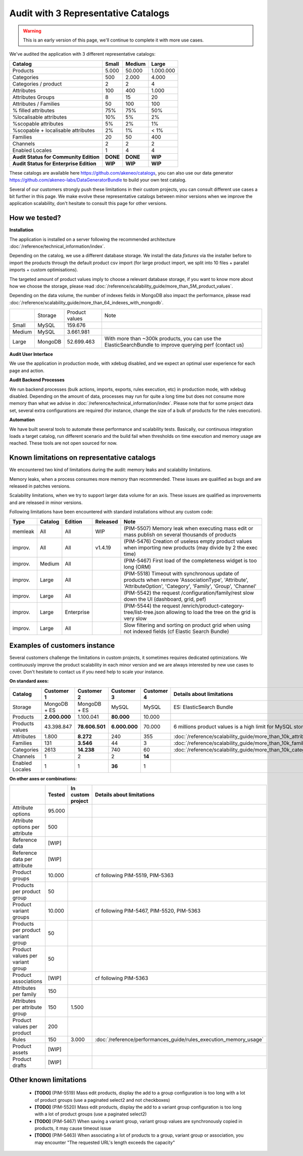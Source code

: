 Audit with 3 Representative Catalogs
====================================

.. warning::

    This is an early version of this page, we'll continue to complete it with more use cases.

We've audited the application with 3 different representative catalogs:

+-----------------------------------------+-----------+------------+-------------+
| **Catalog**                             | **Small** | **Medium** | **Large**   |
+-----------------------------------------+-----------+------------+-------------+
| Products                                | 5.000     | 50.000     | 1.000.000   |
+-----------------------------------------+-----------+------------+-------------+
| Categories                              | 500       | 2.000      | 4.000       |
+-----------------------------------------+-----------+------------+-------------+
| Categories / product                    | 2         | 2          | 4           |
+-----------------------------------------+-----------+------------+-------------+
| Attributes                              | 100       | 400        | 1.000       |
+-----------------------------------------+-----------+------------+-------------+
| Attributes Groups                       | 8         | 15         | 20          |
+-----------------------------------------+-----------+------------+-------------+
| Attributes / Families                   | 50        | 100        | 100         |
+-----------------------------------------+-----------+------------+-------------+
| % filled attributes                     | 75%       | 75%        | 50%         |
+-----------------------------------------+-----------+------------+-------------+
| %localisable attributes                 | 10%       | 5%         | 2%          |
+-----------------------------------------+-----------+------------+-------------+
| %scopable attributes                    | 5%        | 2%         | 1%          |
+-----------------------------------------+-----------+------------+-------------+
| %scopable + localisable attributes      | 2%        | 1%         | < 1%        |
+-----------------------------------------+-----------+------------+-------------+
| Families                                | 20        | 50         | 400         |
+-----------------------------------------+-----------+------------+-------------+
| Channels                                | 2         | 2          | 2           |
+-----------------------------------------+-----------+------------+-------------+
| Enabled Locales                         | 1         | 4          | 4           |
+-----------------------------------------+-----------+------------+-------------+
| **Audit Status for Community Edition**  | **DONE**  | **DONE**   | **WIP**     |
+-----------------------------------------+-----------+------------+-------------+
| **Audit Status for Enterprise Edition** | **WIP**   | **WIP**    | **WIP**     |
+-----------------------------------------+-----------+------------+-------------+

These catalogs are available here https://github.com/akeneo/catalogs, you can also use our data generator https://github.com/akeneo-labs/DataGeneratorBundle to build your own test catalog.

Several of our customers strongly push these limitations in their custom projects, you can consult different use cases a bit further in this page. We make evolve these representative catalogs between minor versions when we improve the application scalability, don't hesitate to consult this page for other versions.

How we tested?
--------------

**Installation**

The application is installed on a server following the recommended architecture :doc:`/reference/technical_information/index`.

Depending on the catalog, we use a different database storage. We install the data `fixtures` via the installer before to import the products through the default product csv import (for large product import, we split into 10 files + parallel imports + custom optimisations).

The targeted amount of product values imply to choose a relevant database storage, if you want to know more about how we choose the storage, please read :doc:`/reference/scalability_guide/more_than_5M_product_values`.

Depending on the data volume, the number of indexes fields in MongoDB also impact the performance, please read :doc:`/reference/scalability_guide/more_than_64_indexes_with_mongodb`.

+---------+---------+----------------+----------------------------------------------------------------------------------------------------------+
|         | Storage | Product values | Note                                                                                                     |
+---------+---------+----------------+----------------------------------------------------------------------------------------------------------+
| Small   | MySQL   | 159.676        |                                                                                                          |
+---------+---------+----------------+----------------------------------------------------------------------------------------------------------+
| Medium  | MySQL   | 3.661.981      |                                                                                                          |
+---------+---------+----------------+----------------------------------------------------------------------------------------------------------+
| Large   | MongoDB | 52.699.463     | With more than ~300k products, you can use the ElasticSearchBundle to improve querying perf (contact us) |
+---------+---------+----------------+----------------------------------------------------------------------------------------------------------+

**Audit User Interface**

We use the application in production mode, with xdebug disabled, and we expect an optimal user experience for each page and action.

**Audit Backend Processes**

We run backend processes (bulk actions, imports, exports, rules execution, etc) in production mode, with xdebug disabled. Depending on the amount of data, processes may run for quite a long time but does not consume more memory than what we advise in :doc:`/reference/technical_information/index`. Please note that for some project data set, several extra configurations are required (for instance, change the size of a bulk of products for the rules execution).

**Automation**

We have built several tools to automate these performance and scalability tests. Basically, our continuous integration loads a target catalog, run different scenario and the build fail when thresholds on time execution and memory usage are reached. These tools are not open sourced for now.

Known limitations on representative catalogs
--------------------------------------------

We encountered two kind of limitations during the audit: memory leaks and scalability limitations.

Memory leaks, when a process consumes more memory than recommended. These issues are qualified as bugs and are released in patches versions.

Scalability limitations, when we try to support larger data volume for an axis. These issues are qualified as improvements and are released in minor versions.

Following limitations have been encountered with standard installations without any custom code:

+----------+-------------+-------------+--------------+----------------------------------------------------------------------------------------------------------------------------------------------------------------+
| **Type** | **Catalog** | **Edition** | **Released** | **Note**                                                                                                                                                       |
+----------+-------------+-------------+--------------+----------------------------------------------------------------------------------------------------------------------------------------------------------------+
| memleak  | All         | All         | WIP          | (PIM-5507) Memory leak when executing mass edit or mass publish on several thousands of products                                                               |
+----------+-------------+-------------+--------------+----------------------------------------------------------------------------------------------------------------------------------------------------------------+
| improv.  | All         | All         | v1.4.19      | (PIM-5476) Creation of useless empty product values when importing new products (may divide by 2 the exec time)                                                |
+----------+-------------+-------------+--------------+----------------------------------------------------------------------------------------------------------------------------------------------------------------+
| improv.  | Medium      | All         |              | (PIM-5467) First load of the completeness widget is too long (ORM)                                                                                             |
+----------+-------------+-------------+--------------+----------------------------------------------------------------------------------------------------------------------------------------------------------------+
| improv.  | Large       | All         |              | (PIM-5518) Timeout with synchronous update of products when remove 'AssociationType', 'Attribute', 'AttributeOption', 'Category', 'Family', 'Group', 'Channel' |
+----------+-------------+-------------+--------------+----------------------------------------------------------------------------------------------------------------------------------------------------------------+
| improv.  | Large       | All         |              | (PIM-5542) the request /configuration/family/rest slow down the UI (dashboard, grid, pef)                                                                      |
+----------+-------------+-------------+--------------+----------------------------------------------------------------------------------------------------------------------------------------------------------------+
| improv.  | Large       | Enterprise  |              | (PIM-5544) the request /enrich/product-category-tree/list-tree.json allowing to load the tree on the grid is very slow                                         |
+----------+-------------+-------------+--------------+----------------------------------------------------------------------------------------------------------------------------------------------------------------+
| improv.  | Large       | All         |              | Slow filtering and sorting on product grid when using not indexed fields (cf Elastic Search Bundle)                                                            |
+----------+-------------+-------------+--------------+----------------------------------------------------------------------------------------------------------------------------------------------------------------+

Examples of customers instance
------------------------------

Several customers challenge the limitations in custom projects, it sometimes requires dedicated optimizations. We continuously improve the product scalability in each minor version and we are always interested by new use cases to cover. Don't hesitate to contact us if you need help to scale your instance.

**On standard axes:**

+-----------------------------------------+-----------------+-----------------+----------------+----------------+--------------------------------------------------------------+
| **Catalog**                             | **Customer 1**  | **Customer 2**  | **Customer 3** | **Customer 4** | **Details about limitations**                                |
+-----------------------------------------+-----------------+-----------------+----------------+----------------+--------------------------------------------------------------+
| Storage                                 | MongoDB + ES    | MongoDB + ES    | MySQL          | MySQL          | ES: ElasticSearch Bundle                                     |
+-----------------------------------------+-----------------+-----------------+----------------+----------------+--------------------------------------------------------------+
| Products                                | **2.000.000**   | 1.100.041       | **80.000**     | 10.000         |                                                              |
+-----------------------------------------+-----------------+-----------------+----------------+----------------+--------------------------------------------------------------+
| Products values                         | 43.398.847      | **78.606.501**  | **6.000.000**  | 70.000         | 6 millions product values is a high limit for MySQL storage  |
+-----------------------------------------+-----------------+-----------------+----------------+----------------+--------------------------------------------------------------+
| Attributes                              | 1.800           | **8.272**       | 240            | 355            | :doc:`/reference/scalability_guide/more_than_10k_attributes` |
+-----------------------------------------+-----------------+-----------------+----------------+----------------+--------------------------------------------------------------+
| Families                                | 131             | **3.546**       | 44             | 3              | :doc:`/reference/scalability_guide/more_than_10k_families`   |
+-----------------------------------------+-----------------+-----------------+----------------+----------------+--------------------------------------------------------------+
| Categories                              | 2613            | **14.238**      | 740            | 60             | :doc:`/reference/scalability_guide/more_than_10k_categories` |
+-----------------------------------------+-----------------+-----------------+----------------+----------------+--------------------------------------------------------------+
| Channels                                | 1               | 2               | 2              | **14**         |                                                              |
+-----------------------------------------+-----------------+-----------------+----------------+----------------+--------------------------------------------------------------+
| Enabled Locales                         | 1               | 1               | **36**         | 1              |                                                              |
+-----------------------------------------+-----------------+-----------------+----------------+----------------+--------------------------------------------------------------+

**On other axes or combinations:**

+------------------------------------+------------+-----------------------+-------------------------------------------------------------------------+
|                                    | **Tested** | **In custom project** | **Details about limitations**                                           |
+------------------------------------+------------+-----------------------+-------------------------------------------------------------------------+
| Attribute options                  | 95.000     |                       |                                                                         |
+------------------------------------+------------+-----------------------+-------------------------------------------------------------------------+
| Attribute options per attribute    | 500        |                       |                                                                         |
+------------------------------------+------------+-----------------------+-------------------------------------------------------------------------+
| Reference data                     | [WIP]      |                       |                                                                         |
+------------------------------------+------------+-----------------------+-------------------------------------------------------------------------+
| Reference data per attribute       | [WIP]      |                       |                                                                         |
+------------------------------------+------------+-----------------------+-------------------------------------------------------------------------+
| Product groups                     | 10.000     |                       | cf following PIM-5519, PIM-5363                                         |
+------------------------------------+------------+-----------------------+-------------------------------------------------------------------------+
| Products per product group         | 50         |                       |                                                                         |
+------------------------------------+------------+-----------------------+-------------------------------------------------------------------------+
| Product variant groups             | 10.000     |                       | cf following PIM-5467, PIM-5520, PIM-5363                               |
+------------------------------------+------------+-----------------------+-------------------------------------------------------------------------+
| Products per product variant group | 50         |                       |                                                                         |
+------------------------------------+------------+-----------------------+-------------------------------------------------------------------------+
| Product values per variant group   | 50         |                       |                                                                         |
+------------------------------------+------------+-----------------------+-------------------------------------------------------------------------+
| Product associations               | [WIP]      |                       | cf following PIM-5363                                                   |
+------------------------------------+------------+-----------------------+-------------------------------------------------------------------------+
| Attributes per family              | 150        |                       |                                                                         |
+------------------------------------+------------+-----------------------+-------------------------------------------------------------------------+
| Attributes per attribute group     | 150        | 1.500                 |                                                                         |
+------------------------------------+------------+-----------------------+-------------------------------------------------------------------------+
| Product values per product         | 200        |                       |                                                                         |
+------------------------------------+------------+-----------------------+-------------------------------------------------------------------------+
| Rules                              | 150        | 3.000                 | :doc:`/reference/performances_guide/rules_execution_memory_usage`       |
+------------------------------------+------------+-----------------------+-------------------------------------------------------------------------+
| Product assets                     | [WIP]      |                       |                                                                         |
+------------------------------------+------------+-----------------------+-------------------------------------------------------------------------+
| Product drafts                     | [WIP]      |                       |                                                                         |
+------------------------------------+------------+-----------------------+-------------------------------------------------------------------------+

Other known limitations
-----------------------

 - **[TODO]** (PIM-5519) Mass edit products, display the add to a group configuration is too long with a lot of product groups (use a paginated select2 and not checkboxes)
 - **[TODO]** (PIM-5520) Mass edit products, display the add to a variant group configuration is too long with a lot of product groups (use a paginated select2)
 - **[TODO]** (PIM-5467) When saving a variant group, variant group values are synchronously copied in products, it may cause timeout issue
 - **[TODO]** (PIM-5463) When associating a lot of products to a group, variant group or association, you may encounter "The requested URL's length exceeds the capacity"
